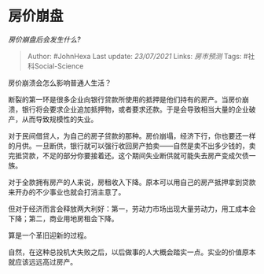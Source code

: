 * 房价崩盘
  :PROPERTIES:
  :CUSTOM_ID: 房价崩盘
  :END:

/房价崩盘后会发生什么?/

#+BEGIN_QUOTE
  Author: #JohnHexa Last update: /23/07/2021/ Links: [[房市预测]] Tags:
  #社科Social-Science
#+END_QUOTE

房价崩溃会怎么影响普通人生活？

断裂的第一环是很多企业向银行贷款所使用的抵押是他们持有的房产。当房价崩溃，银行将会要求企业追加抵押物，或者要求还款。于是会导致相当大量的企业破产，从而导致规模性的失业。

对于民间借贷人，为自己的房子贷款的那种。房价崩塌，经济下行，你也要还一样的月供。一旦断供，银行就可以强行收回房产拍卖------自然是卖不出多少钱的，卖完抵贷款，不足的部分你要接着还。这个期间失业断供就可能失去房产变成欠债一族。

对于全款拥有房产的人来说，房租收入下降。原本可以用自己的房产抵押拿到贷款来开办的不少事业也就会打消主意了。

但对于经济而言会释放两大利好：第一，劳动力市场出现大量劳动力，用工成本会下降；第二，商业用地房租会下降。

算是一个革旧迎新的过程。

自然，在这种总投机大失败之后，以后做事的人大概会踏实一点。实业的价值原本就应该远远高过房产。
